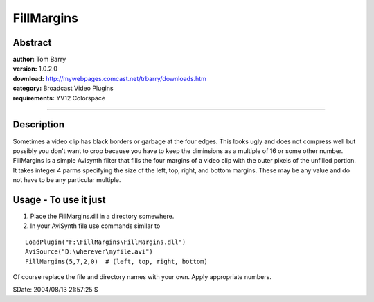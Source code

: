 
FillMargins
===========


Abstract
--------

| **author:** Tom Barry
| **version:** 1.0.2.0
| **download:** `<http://mywebpages.comcast.net/trbarry/downloads.htm>`_
| **category:** Broadcast Video Plugins
| **requirements:** YV12 Colorspace

--------


Description
-----------

Sometimes a video clip has black borders or garbage at the four edges. This
looks ugly and does not compress well but possibly you don't want to crop
because you have to keep the diminsions as a multiple of 16 or some other
number. FillMargins is a simple Avisynth filter that fills the four margins
of a video clip with the outer pixels of the unfilled portion. It takes
integer 4 parms specifying the size of the left, top, right, and bottom
margins. These may be any value and do not have to be any particular
multiple.


Usage - To use it just
----------------------

1) Place the FillMargins.dll in a directory somewhere.

2) In your AviSynth file use commands similar to

::

    LoadPlugin("F:\FillMargins\FillMargins.dll")
    AviSource("D:\wherever\myfile.avi")
    FillMargins(5,7,2,0)  # (left, top, right, bottom)

Of course replace the file and directory names with your own. Apply
appropriate numbers.

$Date: 2004/08/13 21:57:25 $
